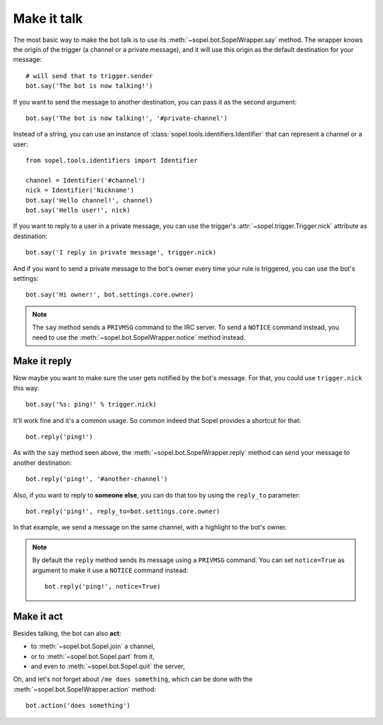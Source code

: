 
============
Make it talk
============

The most basic way to make the bot talk is to use its
:meth:`~sopel.bot.SopelWrapper.say` method. The wrapper knows the origin of
the trigger (a channel or a private message), and it will use this origin as
the default destination for your message::

    # will send that to trigger.sender
    bot.say('The bot is now talking!')

If you want to send the message to another destination, you can pass it as the
second argument::

    bot.say('The bot is now talking!', '#private-channel')

Instead of a string, you can use an instance of
:class:`sopel.tools.identifiers.Identifier` that can represent a channel or a
user::

    from sopel.tools.identifiers import Identifier

    channel = Identifier('#channel')
    nick = Identifier('Nickname')
    bot.say('Hello channel!', channel)
    bot.say('Hello user!', nick)

If you want to reply to a user in a private message, you can use the trigger's
:attr:`~sopel.trigger.Trigger.nick` attribute as destination::

    bot.say('I reply in private message', trigger.nick)

And if you want to send a private message to the bot's owner every time your
rule is triggered, you can use the bot's settings::

    bot.say('Hi owner!', bot.settings.core.owner)

.. note::

    The ``say`` method sends a ``PRIVMSG`` command to the IRC server. To send
    a ``NOTICE`` command instead, you need to use the
    :meth:`~sopel.bot.SopelWrapper.notice` method instead.


Make it reply
=============

Now maybe you want to make sure the user gets notified by the bot's message.
For that, you could use ``trigger.nick`` this way::

    bot.say('%s: ping!' % trigger.nick)

It'll work fine and it's a common usage. So common indeed that Sopel provides a
shortcut for that::

    bot.reply('ping!')

As with the ``say`` method seen above, the
:meth:`~sopel.bot.SopelWrapper.reply` method can send your message to another
destination::

    bot.reply('ping!', '#another-channel')

Also, if you want to reply to **someone else**, you can do that too by using
the ``reply_to`` parameter::

    bot.reply('ping!', reply_to=bot.settings.core.owner)

In that example, we send a message on the same channel, with a highlight to the
bot's owner.

.. note::

    By default the ``reply`` method sends its message using a ``PRIVMSG``
    command. You can set ``notice=True`` as argument to make it use a
    ``NOTICE`` command instead::

        bot.reply('ping!', notice=True)


Make it act
===========

Besides talking, the bot can also **act**:

* to :meth:`~sopel.bot.Sopel.join` a channel,
* or to :meth:`~sopel.bot.Sopel.part` from it,
* and even to :meth:`~sopel.bot.Sopel.quit` the server,

Oh, and let's not forget about ``/me does something``, which can be done with
the :meth:`~sopel.bot.SopelWrapper.action` method::

    bot.action('does something')

